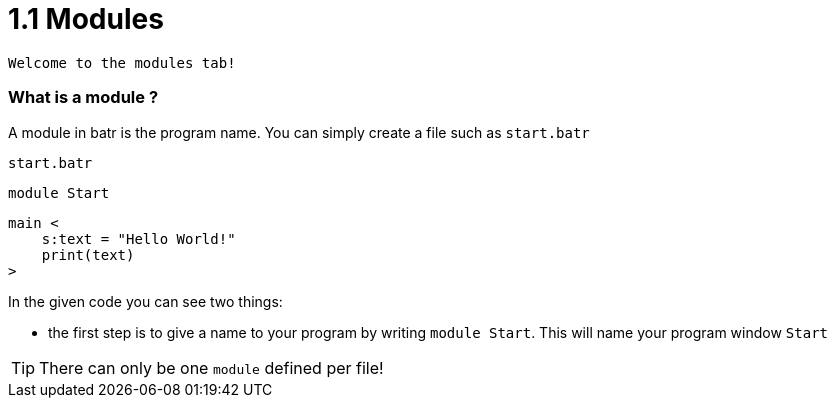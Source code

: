 # 1.1 Modules

`Welcome to the modules tab!`

### What is a module ?

A module in batr is the program name. You can simply create a file such as `start.batr`

`start.batr`

    module Start

    main <
        s:text = "Hello World!"
        print(text)
    >

In the given code you can see two things: 

* the first step is to give a name to your program by writing `module Start`. This will
name your program window `Start`

TIP: There can only be one `module` defined per file!